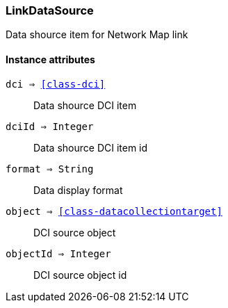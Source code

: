 [.nxsl-class]
[[class-linkdatasource]]
=== LinkDataSource

Data shource item for Network Map link

==== Instance attributes

`dci => <<class-dci>>`::
Data shource DCI item 

`dciId => Integer`::
Data shource DCI item id

`format => String`::
Data display format

`object => <<class-datacollectiontarget>>`::
DCI source object

`objectId => Integer`::
DCI source object id